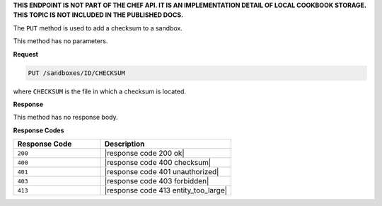 .. The contents of this file are included in multiple topics.
.. This file should not be changed in a way that hinders its ability to appear in multiple documentation sets.

**THIS ENDPOINT IS NOT PART OF THE CHEF API. IT IS AN IMPLEMENTATION DETAIL OF LOCAL COOKBOOK STORAGE. THIS TOPIC IS NOT INCLUDED IN THE PUBLISHED DOCS.**

The ``PUT`` method is used to add a checksum to a sandbox.

This method has no parameters.

**Request**

.. code-block:: xml

   PUT /sandboxes/ID/CHECKSUM

where ``CHECKSUM`` is the file in which a checksum is located.

**Response**

This method has no response body.

**Response Codes**

.. list-table::
   :widths: 200 300
   :header-rows: 1

   * - Response Code
     - Description
   * - ``200``
     - |response code 200 ok|
   * - ``400``
     - |response code 400 checksum|
   * - ``401``
     - |response code 401 unauthorized|
   * - ``403``
     - |response code 403 forbidden|
   * - ``413``
     - |response code 413 entity_too_large|